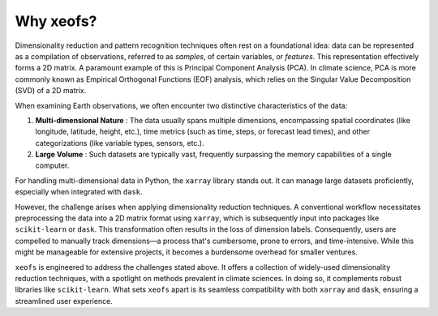 Why xeofs?
==========

Dimensionality reduction and pattern recognition techniques often rest on a foundational idea: 
data can be represented as a compilation of observations, referred to as *samples*, 
of certain variables, or *features*. This representation effectively forms a 2D matrix. 
A paramount example of this is Principal Component Analysis (PCA). In climate science, PCA is 
more commonly known as Empirical Orthogonal Functions (EOF) analysis, which relies on the 
Singular Value Decomposition (SVD) of a 2D matrix.

When examining Earth observations, we often encounter two distinctive characteristics of the data:

1. **Multi-dimensional Nature** : The data usually spans multiple dimensions, encompassing spatial coordinates (like longitude, latitude, height, etc.), time metrics (such as time, steps, or forecast lead times), and other categorizations (like variable types, sensors, etc.).
2. **Large Volume** : Such datasets are typically vast, frequently surpassing the memory capabilities of a single computer.

For handling multi-dimensional data in Python, the ``xarray`` library stands out. It can manage 
large datasets proficiently, especially when integrated with ``dask``.

However, the challenge arises when applying dimensionality reduction techniques. A conventional 
workflow necessitates preprocessing the data into a 2D matrix format using ``xarray``, which is 
subsequently input into packages like ``scikit-learn`` or ``dask``. This transformation often 
results in the loss of dimension labels. Consequently, users are compelled to manually track 
dimensions—a process that's cumbersome, prone to errors, and time-intensive. While this might 
be manageable for extensive projects, it becomes a burdensome overhead for smaller ventures.

``xeofs`` is engineered to address the challenges stated above. It offers 
a collection of widely-used dimensionality reduction techniques, with a spotlight on methods 
prevalent in climate sciences. In doing so, it complements robust libraries like 
``scikit-learn``. What sets ``xeofs`` apart is its seamless compatibility with 
both ``xarray`` and ``dask``, ensuring a streamlined user experience.